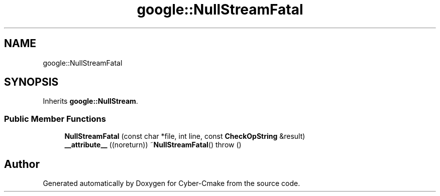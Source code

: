 .TH "google::NullStreamFatal" 3 "Sun Sep 3 2023" "Version 8.0" "Cyber-Cmake" \" -*- nroff -*-
.ad l
.nh
.SH NAME
google::NullStreamFatal
.SH SYNOPSIS
.br
.PP
.PP
Inherits \fBgoogle::NullStream\fP\&.
.SS "Public Member Functions"

.in +1c
.ti -1c
.RI "\fBNullStreamFatal\fP (const char *file, int line, const \fBCheckOpString\fP &result)"
.br
.ti -1c
.RI "\fB__attribute__\fP ((noreturn)) ~\fBNullStreamFatal\fP()  throw ()"
.br
.in -1c

.SH "Author"
.PP 
Generated automatically by Doxygen for Cyber-Cmake from the source code\&.
